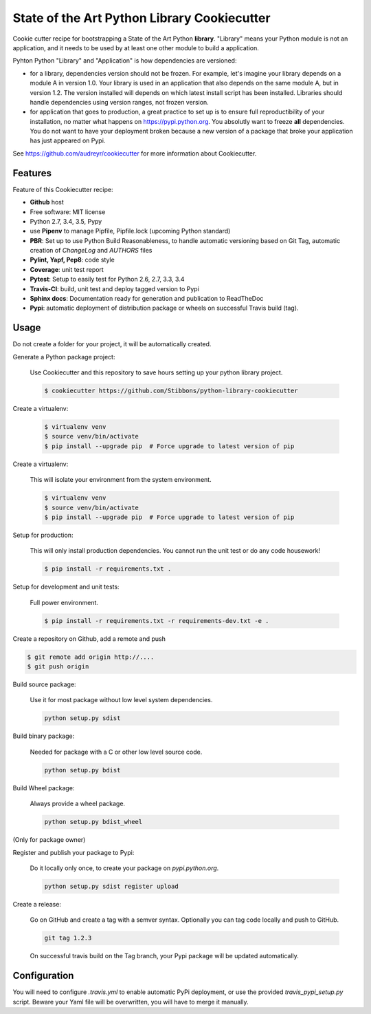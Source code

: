 State of the Art Python Library Cookiecutter
============================================

.. image:: https://travis-ci.org/Stibbons/python-library-cookiecutter.svg?branch=master
    :target: https://travis-ci.org/Stibbons/python-library-cookiecutter

Cookie cutter recipe for bootstrapping a State of the Art Python **library**. "Library" means your
Python module is not an application, and it needs to be used by at least one other module to build a
application.

Pyhton Python "Library" and "Application" is how dependencies are versioned:

- for a library, dependencies version should not be frozen. For example, let's imagine your library
  depends on a module A in version 1.0. Your library is used in an application that also depends on
  the same module A, but in version 1.2. The version installed will depends on which latest install
  script has been installed.
  Libraries should handle dependencies using version ranges, not frozen version.

- for application that goes to production, a great practice to set up is to ensure full
  reproductibility of your installation, no matter what happens on https://pypi.python.org. You
  absolutly want to freeze **all** dependencies. You do not want to have your deployment broken
  because a new version of a package that broke your application has just appeared on Pypi.

See https://github.com/audreyr/cookiecutter for more information about Cookiecutter.

Features
--------

Feature of this Cookiecutter recipe:

- **Github** host
- Free software: MIT license
- Python 2.7, 3.4, 3.5, Pypy
- use **Pipenv** to manage Pipfile, Pipfile.lock (upcoming Python standard)
- **PBR**: Set up to use Python Build Reasonableness, to handle automatic versioning based on Git Tag,
  automatic creation of `ChangeLog` and `AUTHORS` files
- **Pylint, Yapf, Pep8**: code style
- **Coverage**: unit test report
- **Pytest**: Setup to easily test for Python 2.6, 2.7, 3.3, 3.4
- **Travis-CI**: build, unit test and deploy tagged version to Pypi
- **Sphinx docs**: Documentation ready for generation and publication to ReadTheDoc
- **Pypi**: automatic deployment of distribution package or wheels on successful Travis build (tag).

Usage
-----

Do not create a folder for your project, it will be automatically created.

Generate a Python package project:

    Use Cookiecutter and this repository to save hours setting up your python library project.

    .. code-block:: bash

        $ cookiecutter https://github.com/Stibbons/python-library-cookiecutter

Create a virtualenv:

    .. code-block:: bash

        $ virtualenv venv
        $ source venv/bin/activate
        $ pip install --upgrade pip  # Force upgrade to latest version of pip


Create a virtualenv:

    This will isolate your environment from the system environment.

    .. code-block:: bash

        $ virtualenv venv
        $ source venv/bin/activate
        $ pip install --upgrade pip  # Force upgrade to latest version of pip

Setup for production:

    This will only install production dependencies. You cannot run the unit test or do any code
    housework!

    .. code-block:: bash

        $ pip install -r requirements.txt .

Setup for development and unit tests:

    Full power environment.

    .. code-block:: bash

        $ pip install -r requirements.txt -r requirements-dev.txt -e .

Create a repository on Github, add a remote and push

.. code-block:: bash

    $ git remote add origin http://....
    $ git push origin

Build source package:

    Use it for most package without low level system dependencies.

    .. code-block:: bash

        python setup.py sdist

Build binary package:

    Needed for package with a C or other low level source code.

    .. code-block:: bash

        python setup.py bdist

Build Wheel package:

    Always provide a wheel package.

    .. code-block:: bash

        python setup.py bdist_wheel

(Only for package owner)

Register and publish your package to Pypi:

    Do it locally only once, to create your package on `pypi.python.org`.

    .. code-block:: bash

        python setup.py sdist register upload

Create a release:

    Go on GitHub and create a tag with a semver syntax. Optionally you can tag code locally and push
    to GitHub.

    .. code-block:: bash

        git tag 1.2.3

    On successful travis build on the Tag branch, your Pypi package will be updated automatically.

Configuration
-------------

You will need to configure `.travis.yml` to enable automatic PyPi deployment, or use the provided
`travis_pypi_setup.py` script. Beware your Yaml file will be overwritten, you will have to merge
it manually.
